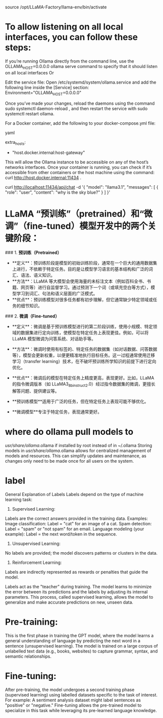 source /opt/LLaMA-Factory/llama-env/bin/activate

* To allow listening on all local interfaces, you can follow these steps:
If you’re running Ollama directly from the command line, use the
OLLAMA_HOST=0.0.0.0 ollama serve command to specify that it should listen on all local interfaces
Or

Edit the service file: Open /etc/systemd/system/ollama.service and add the following line inside the [Service] section:
Environment="OLLAMA_HOST=0.0.0.0"

Once you’ve made your changes, reload the daemons using the command
sudo systemctl daemon-reload ,
and then restart the service with
sudo systemctl restart ollama.

For a Docker container, add the following to your docker-compose.yml file:

yaml

extra_hosts:
  - "host.docker.internal:host-gateway"
This will allow the Ollama instance to be accessible on any of the host’s networks interfaces. Once your container is running, you can check if it’s accessible from other containers or the host machine using the command:
curl http://host.docker.internal:11434 .

curl http://localhost:11434/api/chat -d '{
  "model": "llama3.1",
  "messages": [
    { "role": "user", "content": "why is the sky blue?" }
  ]
}'

* LLaMA “预训练”（pretrained）和“微调”（fine-tuned）模型开发中的两个关键阶段：
### 1. **预训练（Pretrained）**
   - **定义**：预训练阶段是模型的初始训练阶段，通常在一个巨大的通用数据集上进行，不依赖于特定任务。目的是让模型学习语言的基本结构和广泛的词汇、语法、语义知识。
   - **方法**：LLaMA 等大模型会使用海量的未标注文本（例如百科全书、书籍、网页等）进行自监督学习。通过预测下一个词（或填充空白等方式），模型学习到词汇、句法和语义层面的广泛模式。
   - **优点**：预训练模型对很多任务都有初步理解，但它通常缺少特定领域或任务的细节知识。

### 2. **微调（Fine-tuned）**
   - **定义**：微调是基于预训练模型进行的第二阶段训练，使用小规模、特定领域的数据集进行定向训练，使模型在特定任务上表现更佳。例如，可以将 LLaMA 模型微调为问答系统、对话助手等。
   - **方法**：微调时使用有标签的、特定任务的数据集（如对话数据、问答数据等），模型会更新权重，以便更精准地执行目标任务。这一过程通常使用迁移学习（transfer learning）技术，在不破坏预训练所学知识的前提下进行定向优化。
   - **优点**：微调后的模型在特定任务上精度更高，表现更好。比如，LLaMA 的指令微调版本（如 LLaMA3_8b_instruct2.0）经过指令数据集的微调，更擅长解答问题、提供建议等。

   - **预训练模型**适用于广泛的任务，但在特定任务上表现可能不够优化。
   - **微调模型**专注于特定任务，表现通常更好。

* where do ollama pull models to
/usr/share/ollama/.ollama if installed by root instead of in ~/.ollama
Storing models in /usr/share/ollama/.ollama allows for centralized management of models and resources. This can simplify updates and maintenance, as changes only need to be made once for all users on the system.

* label
General Explanation of Labels
Labels depend on the type of machine learning task:

1. Supervised Learning:
Labels are the correct answers provided in the training data.
Examples:
Image classification: Label = "cat" for an image of a cat.
Spam detection: Label = "spam" or "not spam" for an email.
Language modeling (your example): Label = the next word/token in the sequence.
2. Unsupervised Learning:
No labels are provided; the model discovers patterns or clusters in the data.
3. Reinforcement Learning:
Labels are indirectly represented as rewards or penalties that guide the model.

Labels act as the "teacher" during training. The model learns to minimize the error between its predictions and the labels by adjusting its internal parameters. This process, called supervised learning, allows the model to generalize and make accurate predictions on new, unseen data.

* Pre-training:
This is the first phase in training the GPT model, where the model learns a general understanding of language by predicting the next word in a sentence (unsupervised learning).
The model is trained on a large corpus of unlabelled text data (e.g., books, websites) to capture grammar, syntax, and semantic relationships.
* Fine-tuning:
After pre-training, the model undergoes a second training phase (supervised learning) using labelled datasets specific to the task of interest.
For example:
A sentiment analysis dataset might label sentences as "positive" or "negative."
Fine-tuning allows the pre-trained model to specialize in this task while leveraging its pre-learned language knowledge.
